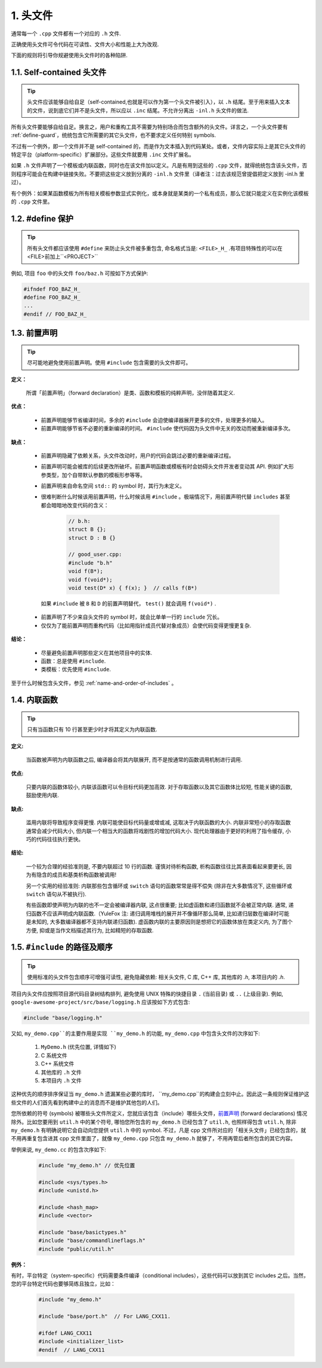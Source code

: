 1. 头文件
----------------

通常每一个 ``.cpp`` 文件都有一个对应的 ``.h`` 文件. 

正确使用头文件可令代码在可读性、文件大小和性能上大为改观.

下面的规则将引导你规避使用头文件时的各种陷阱.

.. _self-contained-headers:

1.1. Self-contained 头文件
~~~~~~~~~~~~~~~~~~~~~~~~~~~~~~~~~~~~~~~~~~~~~~~~~~

.. tip::

    头文件应该能够自给自足（self-contained,也就是可以作为第一个头文件被引入），以 ``.h`` 结尾。至于用来插入文本的文件，说到底它们并不是头文件，所以应以 ``.inc`` 结尾。不允许分离出 ``-inl.h`` 头文件的做法.

所有头文件要能够自给自足。换言之，用户和重构工具不需要为特别场合而包含额外的头文件。详言之，一个头文件要有 :ref:`define-guard`，统统包含它所需要的其它头文件，也不要求定义任何特别 symbols.

不过有一个例外，即一个文件并不是 self-contained 的，而是作为文本插入到代码某处。或者，文件内容实际上是其它头文件的特定平台（platform-specific）扩展部分。这些文件就要用 ``.inc`` 文件扩展名。

如果 ``.h`` 文件声明了一个模板或内联函数，同时也在该文件加以定义。凡是有用到这些的 ``.cpp`` 文件，就得统统包含该头文件，否则程序可能会在构建中链接失败。不要把这些定义放到分离的 ``-inl.h``  文件里（译者注：过去该规范曾提倡把定义放到 -inl.h 里过）。

有个例外：如果某函数模板为所有相关模板参数显式实例化，或本身就是某类的一个私有成员，那么它就只能定义在实例化该模板的 ``.cpp`` 文件里。

.. _define-guard:

1.2. #define 保护
~~~~~~~~~~~~~~~~~~~~~~~~~~~~~~~~

.. tip::

    所有头文件都应该使用 ``#define`` 来防止头文件被多重包含, 命名格式当是: ``<FILE>_H_`` .有项目特殊性的可以在<FILE>前加上``<PROJECT>``

例如, 项目 ``foo`` 中的头文件 ``foo/baz.h`` 可按如下方式保护:

.. code-block:: c++

    #ifndef FOO_BAZ_H_
    #define FOO_BAZ_H_
    ...
    #endif // FOO_BAZ_H_

.. _forward-declarations:

1.3. 前置声明
~~~~~~~~~~~~~~~~~~~~~~

.. tip::

    尽可能地避免使用前置声明。使用 ``#include`` 包含需要的头文件即可。

**定义：**

	所谓「前置声明」（forward declaration）是类、函数和模板的纯粹声明，没伴随着其定义.

**优点：**

	* 前置声明能够节省编译时间，多余的 ``#include`` 会迫使编译器展开更多的文件，处理更多的输入。
	* 前置声明能够节省不必要的重新编译的时间。 ``#include`` 使代码因为头文件中无关的改动而被重新编译多次。

**缺点：**

	* 前置声明隐藏了依赖关系，头文件改动时，用户的代码会跳过必要的重新编译过程。
	* 前置声明可能会被库的后续更改所破坏。前置声明函数或模板有时会妨碍头文件开发者变动其 API. 例如扩大形参类型，加个自带默认参数的模板形参等等。
	* 前置声明来自命名空间 ``std::`` 的 symbol 时，其行为未定义。
	* 很难判断什么时候该用前置声明，什么时候该用 ``#include`` 。极端情况下，用前置声明代替 ``includes`` 甚至都会暗暗地改变代码的含义：

		.. code-block:: c++

			// b.h:
			struct B {};
			struct D : B {}

			// good_user.cpp:
			#include "b.h"
			void f(B*);
			void f(void*);
			void test(D* x) { f(x); }  // calls f(B*)

	 如果 ``#include`` 被 ``B`` 和 ``D`` 的前置声明替代， ``test()`` 就会调用 ``f(void*)`` .

	* 前置声明了不少来自头文件的 symbol 时，就会比单单一行的 ``include`` 冗长。
	* 仅仅为了能前置声明而重构代码（比如用指针成员代替对象成员）会使代码变得更慢更复杂.

**结论：**

	* 尽量避免前置声明那些定义在其他项目中的实体.
	* 函数：总是使用 ``#include``.
	* 类模板：优先使用 ``#include``.

至于什么时候包含头文件，参见 :ref:`name-and-order-of-includes` 。

.. _inline-functions:

1.4. 内联函数
~~~~~~~~~~~~~~~~~~~~~~

.. tip::

    只有当函数只有 10 行甚至更少时才将其定义为内联函数.

**定义:**

    当函数被声明为内联函数之后, 编译器会将其内联展开, 而不是按通常的函数调用机制进行调用.

**优点:**

    只要内联的函数体较小, 内联该函数可以令目标代码更加高效. 对于存取函数以及其它函数体比较短, 性能关键的函数, 鼓励使用内联.

**缺点:**

    滥用内联将导致程序变得更慢. 内联可能使目标代码量或增或减, 这取决于内联函数的大小. 内联非常短小的存取函数通常会减少代码大小, 但内联一个相当大的函数将戏剧性的增加代码大小. 现代处理器由于更好的利用了指令缓存, 小巧的代码往往执行更快。

**结论:**

    一个较为合理的经验准则是, 不要内联超过 10 行的函数. 谨慎对待析构函数, 析构函数往往比其表面看起来要更长, 因为有隐含的成员和基类析构函数被调用!

    另一个实用的经验准则: 内联那些包含循环或 ``switch`` 语句的函数常常是得不偿失 (除非在大多数情况下, 这些循环或 ``switch`` 语句从不被执行).

    有些函数即使声明为内联的也不一定会被编译器内联, 这点很重要; 比如虚函数和递归函数就不会被正常内联.  通常, 递归函数不应该声明成内联函数.（YuleFox 注: 递归调用堆栈的展开并不像循环那么简单, 比如递归层数在编译时可能是未知的, 大多数编译器都不支持内联递归函数). 虚函数内联的主要原因则是想把它的函数体放在类定义内, 为了图个方便, 抑或是当作文档描述其行为, 比如精短的存取函数.

.. _name-and-order-of-includes:

1.5. ``#include`` 的路径及顺序
~~~~~~~~~~~~~~~~~~~~~~~~~~~~~~~~~~~~~~~~~~~~~~~~~~~~~~~~

.. tip::
    使用标准的头文件包含顺序可增强可读性, 避免隐藏依赖: 相关头文件, C 库, C++ 库, 其他库的 `.h`, 本项目内的 `.h`.

项目内头文件应按照项目源代码目录树结构排列, 避免使用 UNIX 特殊的快捷目录 ``.`` (当前目录) 或 ``..`` (上级目录). 例如, ``google-awesome-project/src/base/logging.h`` 应该按如下方式包含:

.. code-block:: c++

   #include "base/logging.h"

又如, ``my_demo.cpp``的主要作用是实现 ``my_demo.h`` 的功能, ``my_demo.cpp`` 中包含头文件的次序如下:

    #. ``MyDemo.h`` (优先位置, 详情如下)
    #. C 系统文件
    #. C++ 系统文件
    #. 其他库的 ``.h`` 文件
    #. 本项目内 ``.h`` 文件

这种优先的顺序排序保证当 ``my_demo.h`` 遗漏某些必要的库时， ``my_demo.cpp``的构建会立刻中止。因此这一条规则保证维护这些文件的人们首先看到构建中止的消息而不是维护其他包的人们。

您所依赖的符号 (symbols) 被哪些头文件所定义，您就应该包含（include）哪些头文件，`前置声明`__ (forward declarations) 情况除外。比如您要用到 ``util.h`` 中的某个符号, 哪怕您所包含的 ``my_demo.h`` 已经包含了 ``util.h``, 也照样得包含 ``util.h``, 除非 ``my_demo.h`` 有明确说明它会自动向您提供 ``util.h`` 中的 symbol. 不过，凡是 cpp 文件所对应的「相关头文件」已经包含的，就不用再重复包含进其 cpp 文件里面了，就像 ``my_demo.cpp`` 只包含 ``my_demo.h`` 就够了，不用再管后者所包含的其它内容。

__ forward-declarations_

举例来说, ``my_demo.cc`` 的包含次序如下:

	.. code-block:: c++

		#include "my_demo.h" // 优先位置

		#include <sys/types.h>
		#include <unistd.h>

		#include <hash_map>
		#include <vector>

		#include "base/basictypes.h"
		#include "base/commandlineflags.h"
		#include "public/util.h"

**例外：**

有时，平台特定（system-specific）代码需要条件编译（conditional includes），这些代码可以放到其它 includes 之后。当然，您的平台特定代码也要够简练且独立，比如：

	.. code-block:: c++

		#include "my_demo.h"

		#include "base/port.h"  // For LANG_CXX11.

		#ifdef LANG_CXX11
		#include <initializer_list>
		#endif  // LANG_CXX11
